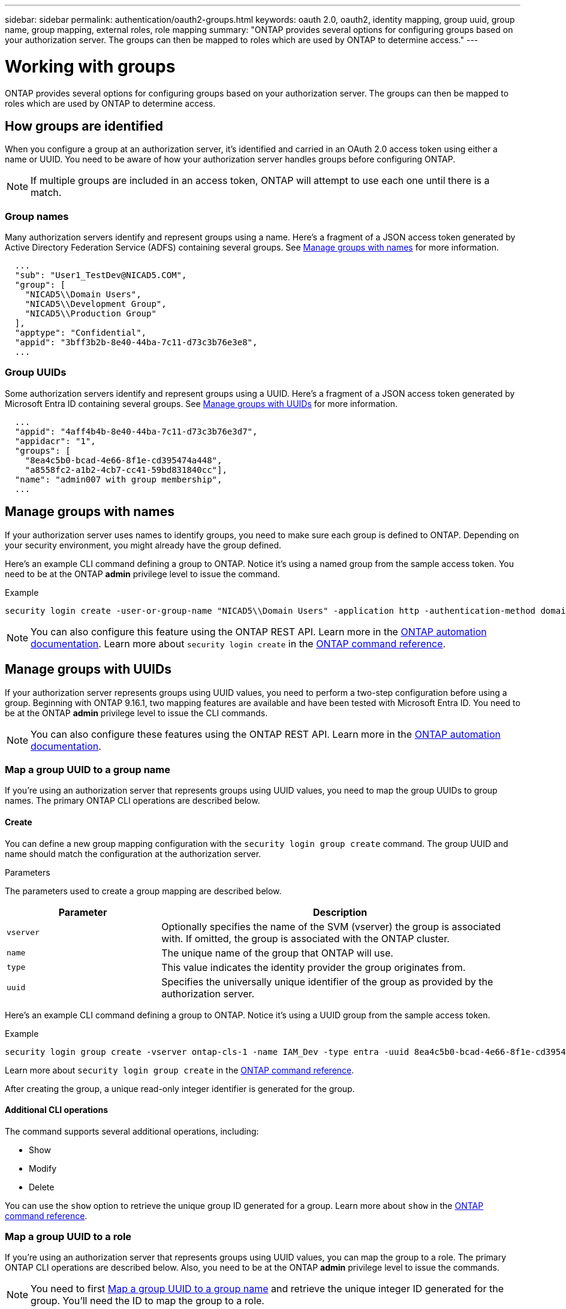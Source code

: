 ---
sidebar: sidebar
permalink: authentication/oauth2-groups.html
keywords: oauth 2.0, oauth2, identity mapping, group uuid, group name, group mapping, external roles, role mapping
summary: "ONTAP provides several options for configuring groups based on your authorization server. The groups can then be mapped to roles which are used by ONTAP to determine access."
---

= Working with groups
:hardbreaks:
:nofooter:
:icons: font
:linkattrs:
:imagesdir: ../media/

[.lead]
ONTAP provides several options for configuring groups based on your authorization server. The groups can then be mapped to roles which are used by ONTAP to determine access.

== How groups are identified

When you configure a group at an authorization server, it's identified and carried in an OAuth 2.0 access token using either a name or UUID. You need to be aware of how your authorization server handles groups before configuring ONTAP.

[NOTE]
If multiple groups are included in an access token, ONTAP will attempt to use each one until there is a match.

=== Group names

Many authorization servers identify and represent groups using a name. Here's a fragment of a JSON access token generated by Active Directory Federation Service (ADFS) containing several groups. See <<Manage groups with names>> for more information.

----
  ...
  "sub": "User1_TestDev@NICAD5.COM",
  "group": [
    "NICAD5\\Domain Users",
    "NICAD5\\Development Group",
    "NICAD5\\Production Group"
  ],
  "apptype": "Confidential",
  "appid": "3bff3b2b-8e40-44ba-7c11-d73c3b76e3e8",
  ...
----

=== Group UUIDs

Some authorization servers identify and represent groups using a UUID. Here's a fragment of a JSON access token generated by Microsoft Entra ID containing several groups. See <<Manage groups with UUIDs>> for more information.

----
  ...
  "appid": "4aff4b4b-8e40-44ba-7c11-d73c3b76e3d7",
  "appidacr": "1",
  "groups": [
    "8ea4c5b0-bcad-4e66-8f1e-cd395474a448",
    "a8558fc2-a1b2-4cb7-cc41-59bd831840cc"],
  "name": "admin007 with group membership",
  ...
----

== Manage groups with names

If your authorization server uses names to identify groups, you need to make sure each group is defined to ONTAP. Depending on your security environment, you might already have the group defined.

Here's an example CLI command defining a group to ONTAP. Notice it's using a named group from the sample access token. You need to be at the ONTAP *admin* privilege level to issue the command.

.Example
----
security login create -user-or-group-name "NICAD5\\Domain Users" -application http -authentication-method domain -role admin
----

[NOTE]
You can also configure this feature using the ONTAP REST API. Learn more in the https://docs.netapp.com/us-en/ontap-automation/[ONTAP automation documentation^]. Learn more about `security login create` in the link:https://docs.netapp.com/us-en/ontap-cli/security-login-create.html[ONTAP command reference^].

== Manage groups with UUIDs

If your authorization server represents groups using UUID values, you need to perform a two-step configuration before using a group. Beginning with ONTAP 9.16.1, two mapping features are available and have been tested with Microsoft Entra ID. You need to be at the ONTAP *admin* privilege level to issue the CLI commands.

[NOTE]
You can also configure these features using the ONTAP REST API. Learn more in the https://docs.netapp.com/us-en/ontap-automation/[ONTAP automation documentation^].

=== Map a group UUID to a group name

If you're using an authorization server that represents groups using UUID values, you need to map the group UUIDs to group names. The primary ONTAP CLI operations are described below.

==== Create

You can define a new group mapping configuration with the `security login group create` command. The group UUID and name should match the configuration at the authorization server.

.Parameters
The parameters used to create a group mapping are described below.

[cols="30,70"*,options="header"]
|===
|Parameter
|Description
|`vserver`
|Optionally specifies the name of the SVM (vserver) the group is associated with. If omitted, the group is associated with the ONTAP cluster.
|`name`
|The unique name of the group that ONTAP will use.
|`type`
|This value indicates the identity provider the group originates from.
|`uuid`
|Specifies the universally unique identifier of the group as provided by the authorization server.
|===

Here's an example CLI command defining a group to ONTAP. Notice it's using a UUID group from the sample access token.

.Example
----
security login group create -vserver ontap-cls-1 -name IAM_Dev -type entra -uuid 8ea4c5b0-bcad-4e66-8f1e-cd395474a448
----

Learn more about `security login group create` in the link:https://docs.netapp.com/us-en/ontap-cli/security-login-group-create.html[ONTAP command reference^].

After creating the group, a unique read-only integer identifier is generated for the group.

==== Additional CLI operations

The command supports several additional operations, including:

* Show
* Modify
* Delete

You can use the `show` option to retrieve the unique group ID generated for a group. Learn more about `show` in the link:https://docs.netapp.com/us-en/ontap-cli/search.html?q=show[ONTAP command reference^].

=== Map a group UUID to a role

If you're using an authorization server that represents groups using UUID values, you can map the group to a role. The primary ONTAP CLI operations are described below. Also, you need to be at the ONTAP *admin* privilege level to issue the commands.

[NOTE]
You need to first <<Map a group UUID to a group name>> and retrieve the unique integer ID generated for the group. You'll need the ID to map the group to a role.

==== Create

You can define a new role mapping with the `security login group role-mapping create` command. 

.Parameters
The parameters used to map a group to a role are described below.

[cols="30,70"*,options="header"]
|===
|Parameter
|Description
|`group-id`
|Specifies the unique ID generated for the group using the command `security login group create`. 
|`role`
|The name of the ONTAP role the group is mapped to.
|===

.Example
----
security login group role-mapping create -group-id 1 -role admin
----

Learn more about `security login group role-mapping create` in the link:https://docs.netapp.com/us-en/ontap-cli/security-login-group-role-mapping-create.html[ONTAP command reference^].

==== Additional CLI operations

The command supports several additional operations, including:

* Show
* Modify
* Delete

Learn more about the commands described in this procedure in the link:https://docs.netapp.com/us-en/ontap-cli/[ONTAP command reference^].


// 2025 June 19, ONTAPDOC-2960
// 2025 Apr 09, ONTAPDOC-2758
// DMP - November 5 2024 - ONTAPDOC-2163
